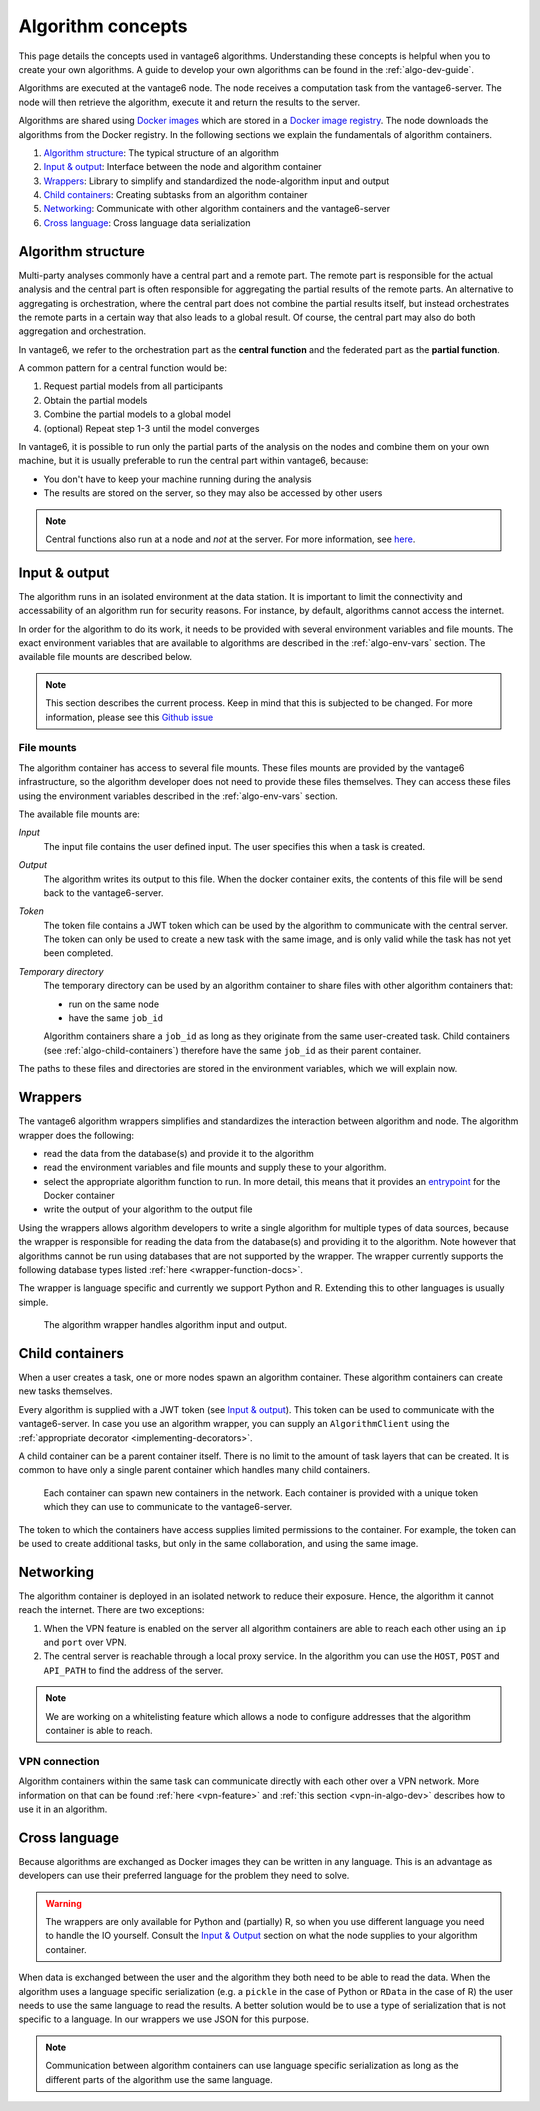 .. _algo-concepts:

Algorithm concepts
==================

This page details the concepts used in vantage6 algorithms. Understanding
these concepts is helpful when you to create your own algorithms. A guide to
develop your own algorithms can be found in the :ref:`algo-dev-guide`.

Algorithms are executed at the vantage6 node. The node receives a computation
task from the vantage6-server. The node will then retrieve the algorithm,
execute it and return the results to the server.

Algorithms are shared using `Docker images <https://docs.docker.com/get-started
/#what-is-a-container-image>`_ which are stored in a `Docker image registry
<https://docs.vantage6.ai/installation/server/docker-registry>`_. The node
downloads the algorithms from the Docker registry. In the following sections we
explain the fundamentals of algorithm containers.

1. `Algorithm structure`_: The typical structure of an algorithm
2. `Input & output`_: Interface between the node and algorithm container
3. `Wrappers`_: Library to simplify and standardized the node-algorithm input
   and output
4. `Child containers`_: Creating subtasks from an algorithm container
5. `Networking`_: Communicate with other algorithm containers and the
   vantage6-server
6. `Cross language`_: Cross language data serialization

Algorithm structure
-------------------

Multi-party analyses commonly have a central part and a
remote part. The remote part is responsible for the actual analysis and the
central part is often responsible for aggregating the partial results of
the remote parts. An alternative to aggregating is orchestration, where
the central part does not combine the partial results itself, but instead
orchestrates the remote parts in a certain way that also leads to a global
result. Of course, the central part may also do both aggregation and
orchestration.

In vantage6, we refer to the orchestration part as the **central function** and
the federated part as the **partial function**.

A common pattern for a central function would be:

1. Request partial models from all participants
2. Obtain the partial models
3. Combine the partial models to a global model
4. (optional) Repeat step 1-3 until the model converges

In vantage6, it is possible to run only the partial parts of the analysis on the
nodes and combine them on your own machine, but it is usually preferable to run
the central part within vantage6, because:

-  You don't have to keep your machine running during the analysis
-  The results are stored on the server, so they may also be accessed by other
   users

.. note::
    Central functions also run at a node and *not* at the server. For more
    information, see `here <https://vantage6.ai/news/algorithm-journey/>`_.

Input & output
--------------

The algorithm runs in an isolated environment at the data station.
It is important to limit the connectivity and accessability of an algorithm
run for security reasons. For instance, by default, algorithms cannot access the
internet.

In order for the algorithm to do its work, it needs to be provided with several
environment variables and file mounts. The exact environment variables that
are available to algorithms are described in the :ref:`algo-env-vars` section.
The available file mounts are described below.

.. note::

    This section describes the current process. Keep in mind that this is
    subjected to be changed. For more information, please see this `Github issue
    <https://github.com/vantage6/vantage6/issues/154>`_

.. TODO we might want to move this to a more technical section of the docs
.. as it is not very relevant to most readers

.. _algo-file-mounts:

File mounts
^^^^^^^^^^^

The algorithm container has access to several file mounts. These files mounts
are provided by the vantage6 infrastructure, so the algorithm developer does
not need to provide these files themselves. They can access these files using
the environment variables described in the :ref:`algo-env-vars` section.

The available file mounts are:

*Input*
    The input file contains the user defined input. The user specifies this
    when a task is created.

*Output*
    The algorithm writes its output to this file. When the docker
    container exits, the contents of this file will be send back to the
    vantage6-server.

*Token*
    The token file contains a JWT token which can be used by the algorithm
    to communicate with the central server. The token can only be used to
    create a new task with the same image, and is only valid while the task
    has not yet been completed.

*Temporary directory*
    The temporary directory can be used by an algorithm container to share
    files with other algorithm containers that:

    -  run on the same node
    -  have the same ``job_id``

    Algorithm containers share a ``job_id`` as long as they originate from
    the same user-created task. Child containers (see :ref:`algo-child-containers`)
    therefore have the same ``job_id`` as their parent container.

The paths to these files and directories are stored in the environment
variables, which we will explain now.

.. _wrapper-concepts:

Wrappers
--------

The vantage6 algorithm wrappers simplifies and standardizes the interaction
between algorithm and node. The algorithm wrapper does the following:

-  read the data from the database(s) and provide it to the algorithm
-  read the environment variables and file mounts and supply these to
   your algorithm.
-  select the appropriate algorithm function to run. In more detail, this means
   that it provides an
   `entrypoint <https://docs.docker.com/engine/reference/builder/#entrypoint>`_
   for the Docker container
-  write the output of your algorithm to the output file

Using the wrappers allows algorithm developers to write a single algorithm for
multiple types of data sources, because the wrapper is responsible for reading
the data from the database(s) and providing it to the algorithm. Note however
that algorithms cannot be run using databases that are not supported by the
wrapper. The wrapper currently supports the following database types listed
:ref:`here <wrapper-function-docs>`.

The wrapper is language specific and currently we support Python and R.
Extending this to other languages is usually simple.

.. figure:: /images/algorithm_wrapper.png

   The algorithm wrapper handles algorithm input and output.

.. TODO
.. Data serialization
.. ^^^^^^^^^^^^^^^^^^

.. _algo-child-containers:

Child containers
----------------

When a user creates a task, one or more nodes spawn an algorithm
container. These algorithm containers can create new tasks themselves.

Every algorithm is supplied with a JWT token (see `Input & output`_).
This token can be used to communicate with the vantage6-server. In case
you use an algorithm wrapper, you can supply an ``AlgorithmClient`` using
the :ref:`appropriate decorator <implementing-decorators>`.

A child container can be a parent container itself. There is no limit to
the amount of task layers that can be created. It is common to have only
a single parent container which handles many child containers.

.. figure:: /images/container_hierarchy.png

   Each container can spawn new containers in the network. Each
   container is provided with a unique token which they can use to
   communicate to the vantage6-server.

The token to which the containers have access supplies limited permissions to
the container. For example, the token can be used to create additional tasks,
but only in the same collaboration, and using the same image.

Networking
----------

The algorithm container is deployed in an isolated network to reduce their
exposure. Hence, the algorithm it cannot reach the internet. There are two
exceptions:

1. When the VPN feature is enabled on the server all algorithm
   containers are able to reach each other using an ``ip`` and
   ``port`` over VPN.
2. The central server is reachable through a local proxy service. In the
   algorithm you can use the ``HOST``, ``POST`` and ``API_PATH`` to find
   the address of the server.

.. note::
    We are working on a whitelisting feature which allows a node to
    configure addresses that the algorithm container is able to reach.

VPN connection
^^^^^^^^^^^^^^

Algorithm containers within the same task can communicate directly with each
other over a VPN network. More information on that can be found
:ref:`here <vpn-feature>` and :ref:`this section <vpn-in-algo-dev>` describes
how to use it in an algorithm.

Cross language
--------------

Because algorithms are exchanged as Docker images they can be
written in any language. This is an advantage as developers can use
their preferred language for the problem they need to solve.

.. warning::
    The wrappers are only available for Python and (partially) R, so when
    you use different language you need to handle the IO yourself. Consult the
    `Input & Output`_ section on what the node supplies to your algorithm
    container.

When data is exchanged between the user and the algorithm they both need
to be able to read the data. When the algorithm uses a language specific
serialization (e.g. a ``pickle`` in the case of Python or ``RData`` in
the case of R) the user needs to use the same language to read the
results. A better solution would be to use a type of serialization that
is not specific to a language. In our wrappers we use JSON for this
purpose.

.. note::
    Communication between algorithm containers can use language specific
    serialization as long as the different parts of the algorithm use the same
    language.